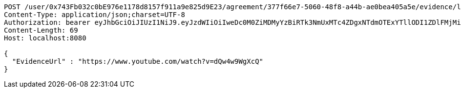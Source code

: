 [source,http,options="nowrap"]
----
POST /user/0x743Fb032c0bE976e1178d8157f911a9e825d9E23/agreement/377f66e7-5060-48f8-a44b-ae0bea405a5e/evidence/link HTTP/1.1
Content-Type: application/json;charset=UTF-8
Authorization: bearer eyJhbGciOiJIUzI1NiJ9.eyJzdWIiOiIweDc0M0ZiMDMyYzBiRTk3NmUxMTc4ZDgxNTdmOTExYTllODI1ZDlFMjMiLCJleHAiOjE2MzE4MjcxMjJ9.p8zYZ5GezxZXe6k_igzVXAxo2w0EQlz5JmQE3nFlmIQ
Content-Length: 69
Host: localhost:8080

{
  "EvidenceUrl" : "https://www.youtube.com/watch?v=dQw4w9WgXcQ"
}
----